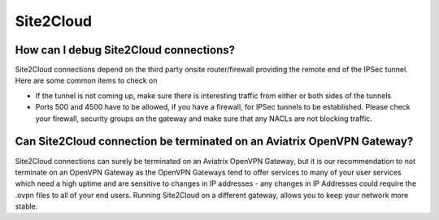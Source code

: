 .. meta::
   :description: Aviatrix Support Center
   :keywords: Aviatrix, Support, Support Center

===========================================================================
Site2Cloud
===========================================================================


How can I debug Site2Cloud connections?
-----------------------------------------

Site2Cloud connections depend on the third party onsite router/firewall providing the remote end of the IPSec tunnel. Here are some common items to check on

* If the tunnel is not coming up, make sure there is interesting traffic from either or both sides of the tunnels
* Ports 500 and 4500 have to be allowed, if you have a firewall, for IPSec tunnels to be established. Please check your firewall, security groups on the gateway and make sure that any NACLs are not blocking traffic.


Can Site2Cloud connection be terminated on an Aviatrix OpenVPN Gateway?
----------------------------------------------------------------------------------

Site2Cloud connections can surely be terminated on an Aviatrix OpenVPN Gateway, but it is our recommendation to not terminate on an OpenVPN Gateway as the OpenVPN Gateways tend to offer services to many of your user services which need a high uptime and are sensitive to changes in IP addresses - any changes in IP Addresses could require the .ovpn files to all of your end users. Running Site2Cloud on a different gateway, allows you to keep your network more stable.
